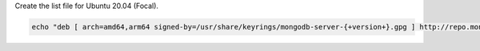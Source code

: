 
Create the list file for Ubuntu 20.04 (Focal).

.. code-block:: bash

   echo "deb [ arch=amd64,arm64 signed-by=/usr/share/keyrings/mongodb-server-{+version+}.gpg ] http://repo.mongodb.com/apt/ubuntu focal/mongodb-enterprise/{+version+} multiverse" | sudo tee /etc/apt/sources.list.d/mongodb-enterprise-{+version+}.list

